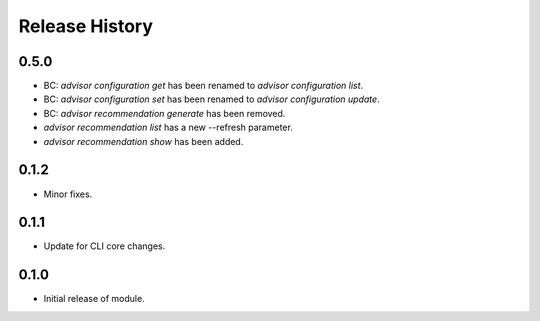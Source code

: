 .. :changelog:

Release History
===============

0.5.0
++++++
* BC: `advisor configuration get` has been renamed to `advisor configuration list`.
* BC: `advisor configuration set` has been renamed to `advisor configuration update`.
* BC: `advisor recommendation generate` has been removed.
* `advisor recommendation list` has a new --refresh parameter.
* `advisor recommendation show` has been added.

0.1.2
+++++
* Minor fixes.

0.1.1
++++++
* Update for CLI core changes.

0.1.0
+++++

* Initial release of module.
